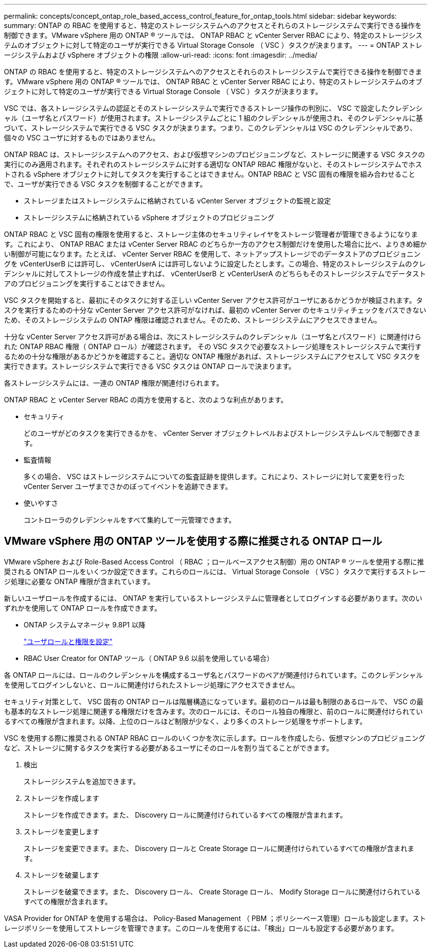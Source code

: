 ---
permalink: concepts/concept_ontap_role_based_access_control_feature_for_ontap_tools.html 
sidebar: sidebar 
keywords:  
summary: ONTAP の RBAC を使用すると、特定のストレージシステムへのアクセスとそれらのストレージシステムで実行できる操作を制御できます。VMware vSphere 用の ONTAP ® ツールでは、 ONTAP RBAC と vCenter Server RBAC により、特定のストレージシステムのオブジェクトに対して特定のユーザが実行できる Virtual Storage Console （ VSC ）タスクが決まります。 
---
= ONTAP ストレージシステムおよび vSphere オブジェクトの権限
:allow-uri-read: 
:icons: font
:imagesdir: ../media/


[role="lead"]
ONTAP の RBAC を使用すると、特定のストレージシステムへのアクセスとそれらのストレージシステムで実行できる操作を制御できます。VMware vSphere 用の ONTAP ® ツールでは、 ONTAP RBAC と vCenter Server RBAC により、特定のストレージシステムのオブジェクトに対して特定のユーザが実行できる Virtual Storage Console （ VSC ）タスクが決まります。

VSC では、各ストレージシステムの認証とそのストレージシステムで実行できるストレージ操作の判別に、 VSC で設定したクレデンシャル（ユーザ名とパスワード）が使用されます。ストレージシステムごとに 1 組のクレデンシャルが使用され、そのクレデンシャルに基づいて、ストレージシステムで実行できる VSC タスクが決まります。つまり、このクレデンシャルは VSC のクレデンシャルであり、個々の VSC ユーザに対するものではありません。

ONTAP RBAC は、ストレージシステムへのアクセス、および仮想マシンのプロビジョニングなど、ストレージに関連する VSC タスクの実行にのみ適用されます。それぞれのストレージシステムに対する適切な ONTAP RBAC 権限がないと、そのストレージシステムでホストされる vSphere オブジェクトに対してタスクを実行することはできません。ONTAP RBAC と VSC 固有の権限を組み合わせることで、ユーザが実行できる VSC タスクを制御することができます。

* ストレージまたはストレージシステムに格納されている vCenter Server オブジェクトの監視と設定
* ストレージシステムに格納されている vSphere オブジェクトのプロビジョニング


ONTAP RBAC と VSC 固有の権限を使用すると、ストレージ主体のセキュリティレイヤをストレージ管理者が管理できるようになります。これにより、 ONTAP RBAC または vCenter Server RBAC のどちらか一方のアクセス制御だけを使用した場合に比べ、よりきめ細かい制御が可能になります。たとえば、 vCenter Server RBAC を使用して、ネットアップストレージでのデータストアのプロビジョニングを vCenterUserB には許可し、 vCenterUserA には許可しないように設定したとします。この場合、特定のストレージシステムのクレデンシャルに対してストレージの作成を禁止すれば、 vCenterUserB と vCenterUserA のどちらもそのストレージシステムでデータストアのプロビジョニングを実行することはできません。

VSC タスクを開始すると、最初にそのタスクに対する正しい vCenter Server アクセス許可がユーザにあるかどうかが検証されます。タスクを実行するための十分な vCenter Server アクセス許可がなければ、最初の vCenter Server のセキュリティチェックをパスできないため、そのストレージシステムの ONTAP 権限は確認されません。そのため、ストレージシステムにアクセスできません。

十分な vCenter Server アクセス許可がある場合は、次にストレージシステムのクレデンシャル（ユーザ名とパスワード）に関連付けられた ONTAP RBAC 権限（ ONTAP ロール）が確認されます。 その VSC タスクで必要なストレージ処理をストレージシステムで実行するための十分な権限があるかどうかを確認すること。適切な ONTAP 権限があれば、ストレージシステムにアクセスして VSC タスクを実行できます。ストレージシステムで実行できる VSC タスクは ONTAP ロールで決まります。

各ストレージシステムには、一連の ONTAP 権限が関連付けられます。

ONTAP RBAC と vCenter Server RBAC の両方を使用すると、次のような利点があります。

* セキュリティ
+
どのユーザがどのタスクを実行できるかを、 vCenter Server オブジェクトレベルおよびストレージシステムレベルで制御できます。

* 監査情報
+
多くの場合、 VSC はストレージシステムについての監査証跡を提供します。これにより、ストレージに対して変更を行った vCenter Server ユーザまでさかのぼってイベントを追跡できます。

* 使いやすさ
+
コントローラのクレデンシャルをすべて集約して一元管理できます。





== VMware vSphere 用の ONTAP ツールを使用する際に推奨される ONTAP ロール

VMware vSphere および Role-Based Access Control （ RBAC ；ロールベースアクセス制御）用の ONTAP ® ツールを使用する際に推奨される ONTAP ロールをいくつか設定できます。これらのロールには、 Virtual Storage Console （ VSC ）タスクで実行するストレージ処理に必要な ONTAP 権限が含まれています。

新しいユーザロールを作成するには、 ONTAP を実行しているストレージシステムに管理者としてログインする必要があります。次のいずれかを使用して ONTAP ロールを作成できます。

* ONTAP システムマネージャ 9.8P1 以降
+
link:../configure/task_configure_user_role_and_privileges.html["ユーザロールと権限を設定"]

* RBAC User Creator for ONTAP ツール（ ONTAP 9.6 以前を使用している場合）


各 ONTAP ロールには、ロールのクレデンシャルを構成するユーザ名とパスワードのペアが関連付けられています。このクレデンシャルを使用してログインしないと、ロールに関連付けられたストレージ処理にアクセスできません。

セキュリティ対策として、 VSC 固有の ONTAP ロールは階層構造になっています。最初のロールは最も制限のあるロールで、 VSC の最も基本的なストレージ処理に関連する権限だけを含みます。次のロールには、そのロール独自の権限と、前のロールに関連付けられているすべての権限が含まれます。以降、上位のロールほど制限が少なく、より多くのストレージ処理をサポートします。

VSC を使用する際に推奨される ONTAP RBAC ロールのいくつかを次に示します。ロールを作成したら、仮想マシンのプロビジョニングなど、ストレージに関するタスクを実行する必要があるユーザにそのロールを割り当てることができます。

. 検出
+
ストレージシステムを追加できます。

. ストレージを作成します
+
ストレージを作成できます。また、 Discovery ロールに関連付けられているすべての権限が含まれます。

. ストレージを変更します
+
ストレージを変更できます。また、 Discovery ロールと Create Storage ロールに関連付けられているすべての権限が含まれます。

. ストレージを破棄します
+
ストレージを破棄できます。また、 Discovery ロール、 Create Storage ロール、 Modify Storage ロールに関連付けられているすべての権限が含まれます。



VASA Provider for ONTAP を使用する場合は、 Policy-Based Management （ PBM ；ポリシーベース管理）ロールも設定します。ストレージポリシーを使用してストレージを管理できます。このロールを使用するには、「検出」ロールも設定する必要があります。
